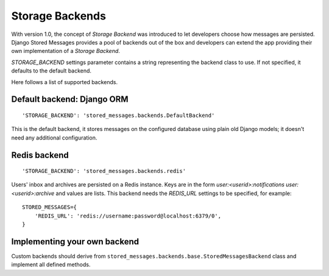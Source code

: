 Storage Backends
================

With version 1.0, the concept of *Storage Backend* was introduced to let developers choose how
messages are persisted. Django Stored Messages provides a pool of backends out of the box and
developers can extend the app providing their own implementation of a *Storage Backend*.

`STORAGE_BACKEND` settings parameter contains a string representing the backend class to use.
If not specified, it defaults to the default backend.

Here follows a list of supported backends.

Default backend: Django ORM
---------------------------

::

    'STORAGE_BACKEND': 'stored_messages.backends.DefaultBackend'

This is the default backend, it stores messages on the configured database using plain old Django
models; it doesn't need any additional configuration.

Redis backend
-------------
::

    'STORAGE_BACKEND': 'stored_messages.backends.redis'

Users' inbox and archives are persisted on a Redis instance. Keys are in the form
`user:<userid>:notifications` `user:<userid>:archive` and values are lists. This backend needs the
`REDIS_URL` settings to be specified, for example::

    STORED_MESSAGES={
        'REDIS_URL': 'redis://username:password@localhost:6379/0',
    }

Implementing your own backend
-----------------------------

Custom backends should derive from ``stored_messages.backends.base.StoredMessagesBackend`` class
and implement all defined methods.
